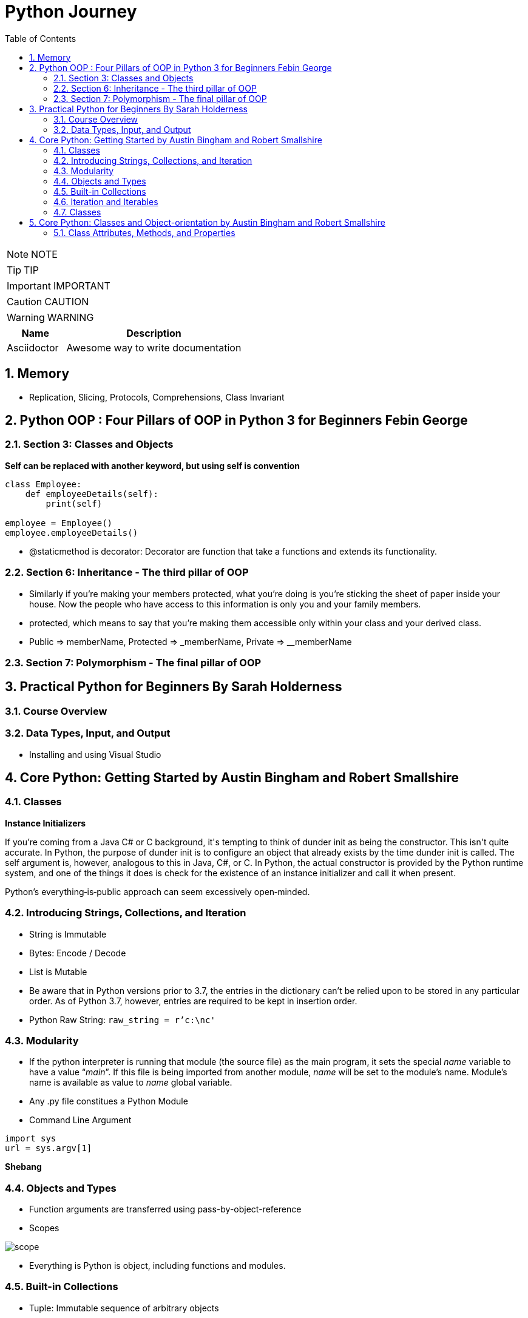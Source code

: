 = Python Journey
:toc: left
:toclevels: 5
:sectnums:
:sectnumlevels: 5

NOTE: NOTE

TIP: TIP

IMPORTANT: IMPORTANT

CAUTION: CAUTION

WARNING: WARNING

[cols="1,3"]
|===
| Name | Description

| Asciidoctor
| Awesome way to write documentation

|===

== Memory

* Replication, Slicing, Protocols, Comprehensions, Class Invariant

== Python OOP : Four Pillars of OOP in Python 3 for Beginners Febin George

=== Section 3: Classes and Objects

*Self can be replaced with another keyword, but using self is convention*
----
class Employee:
    def employeeDetails(self):
        print(self)

employee = Employee()
employee.employeeDetails()
----

* @staticmethod is decorator: Decorator are function that take a functions and extends its functionality.

=== Section 6: Inheritance - The third pillar of OOP

* Similarly if you're making your members protected, what you're doing is you're sticking the sheet of paper inside your house. Now the people who have access to this information is only you and your family members.

* protected, which means to say that you're making them accessible only within your class and your derived class.

* Public => memberName, Protected => _memberName, Private => __memberName

=== Section 7: Polymorphism - The final pillar of OOP


== Practical Python for Beginners By Sarah Holderness

=== Course Overview

=== Data Types, Input, and Output

* Installing and using Visual Studio

== Core Python: Getting Started by Austin Bingham and Robert Smallshire

=== Classes

*Instance Initializers*

If you're coming from a Java C# or C++ background, it's tempting to think of dunder init as being the constructor. This isn't quite accurate. In Python, the purpose of dunder init is to configure an object that already exists by the time dunder init is called. The self argument is, however, analogous to this in Java, C#, or C++. In Python, the actual constructor is provided by the Python runtime system, and one of the things it does is check for the existence of an instance initializer and call it when present.

Python's everything‑is‑public approach can seem excessively open‑minded.



=== Introducing Strings, Collections, and Iteration

* String is Immutable
* Bytes: Encode / Decode
* List is Mutable
* Be aware that in Python versions prior to 3.7, the entries in the dictionary can't be relied upon to be stored in any particular order. As of Python 3.7, however, entries are required to be kept in insertion order.
* Python Raw String: `raw_string = r'c:\nc'`

=== Modularity

* If the python interpreter is running that module (the source file) as the main program, it sets the special __name__ variable to have a value “__main__”. If this file is being imported from another module, __name__ will be set to the module’s name. Module’s name is available as value to __name__ global variable.
* Any .py file constitues a Python Module
* Command Line Argument

----
import sys
url = sys.argv[1]
----

*Shebang*

=== Objects and Types

* Function arguments are transferred using pass-by-object-reference
* Scopes

image::images/scope.png[]

* Everything is Python is object, including functions and modules.


=== Built-in Collections

* Tuple: Immutable sequence of arbitrary objects

----
myTuple = ()
print(myTuple)

# This is treated as Integer
myTuple = (1)
print(myTuple)

myTuple = (1,)
print(myTuple)

myTuple = (1,'2',"3")
print(myTuple)

myTuple = (1,2,['a','b'])
print(myTuple)
----

*String*

* Use str.join(), as + operator results in temporaries
* https://www.geeksforgeeks.org/python-string-join-method/

----
list1 = ['g','e','e','k', 's']
print("".join(list1))
----

* str.format()
** Too much to handle. Need to come here on need basis
** `"{0} How are you. How was your {1} interview".format('Naresh','LNT')`
* Enumerator
** If, for some reason, you need a counter, you should use the built‑in enumerate function, which returns an iterable series of pairs, each pair of being a tuple. The first element of the pair is the index of the current item and the second element of the pair is the item itself.

----
fruits = ['orange', 'apple', 'pear', 'banana']

for val in enumerate(fruits):
    print(val)

(0, 'orange')
(1, 'apple')
(2, 'pear')
(3, 'banana')
----

*List*

* Shallow copying

----
fruits = ['orange', 'apple', 'pear', 'banana']
print('id(fruits)=',id(fruits))

copyOfFruits = fruits[:]
print('id(copyOfFruits)=',id(copyOfFruits))

copyOfFruit2 = fruits.copy()
print('id(copyOfFruit2)=',id(copyOfFruit2))

copyOfFruit3 = list(fruits)
print('id(copyOfFruit3)=',id(copyOfFruit3))
----

*Set*

* Unordered collection of unique elements.
* Sets are mutable
* Elements in a set must be immutable

----
set1 = {10,20}
print(type(set1))

e = set([10,20])
print(e)
----

*Set Algebra*

image::images/set-algebra.png[]

=== Iteration and Iterables

*Comprehensions*

* Concise syntax for describing lists, sets and dictionaries.
* List Comprehension Syntax: [expr(item) for item in iterable]

----
myList = 'I really like this style of creating list'.split()
print(myList)

# Comprehension
print('--------------------')
l = [len(word) for word in myList]
print(l)
print(type(l))

#-----------------------------------------------------

mySet = set("this is fun way to create a list".split())
print(mySet)

setComprehension = {len(values) for values in mySet}
print(type(setComprehension))
print(setComprehension)

#-----------------------------------------------------

myDict = {"key1":"value1","user":"naresh"}

dictComprehension={len(key):len(key) for key in myDict}
print('----------')
print(dictComprehension)

----

=== Classes

----
class Flight:
    def __init__(self,name):
        self.name = name

    def fly(self):
        print('id(self)=',id(self))
        print('self.name=',self.name)
----

* Class Invariant: https://www.geeksforgeeks.org/what-is-class-invariant/

An invariant in Object-Oriented programming refers to some set of conditions or assertions that need to hold throughout the life of an object of a class. These assertions need to hold from the time the constructor is called for an object, at the end of each member (mutator) method call to the end of the destructor call. These conditions verify that an object’s behavior is justified during its lifetime and that the object maintains its well-defined state as intended. The invariant, however, need not hold true during the execution of a mutator method but must hold true at the end of it.

== Core Python: Classes and Object-orientation by Austin Bingham and Robert Smallshire

=== Class Attributes, Methods, and Properties

* This is because class blocks or blocks in general do not introduce new scopes in Python.